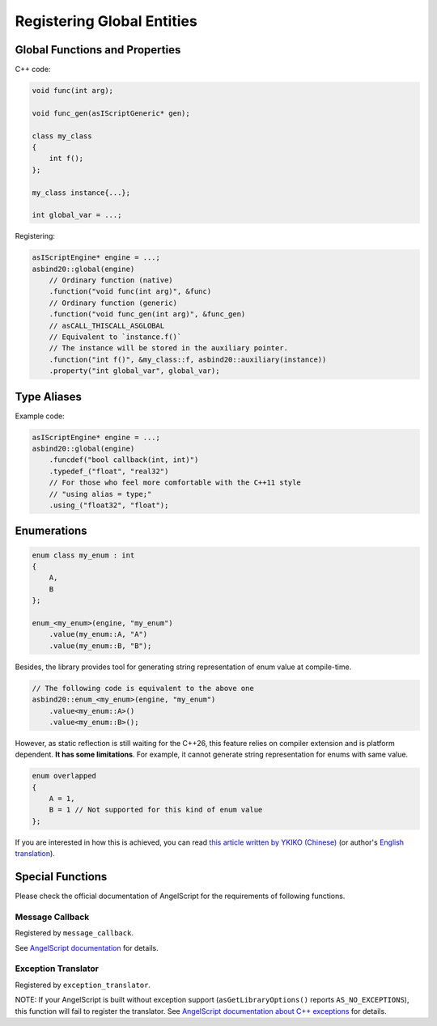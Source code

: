 Registering Global Entities
===========================

Global Functions and Properties
-------------------------------

C++ code:

.. code-block:: c++

    void func(int arg);

    void func_gen(asIScriptGeneric* gen);

    class my_class
    {
        int f();
    };

    my_class instance{...};

    int global_var = ...;

Registering:

.. code-block:: c++

    asIScriptEngine* engine = ...;
    asbind20::global(engine)
        // Ordinary function (native)
        .function("void func(int arg)", &func)
        // Ordinary function (generic)
        .function("void func_gen(int arg)", &func_gen)
        // asCALL_THISCALL_ASGLOBAL
        // Equivalent to `instance.f()`
        // The instance will be stored in the auxiliary pointer.
        .function("int f()", &my_class::f, asbind20::auxiliary(instance))
        .property("int global_var", global_var);

Type Aliases
------------

.. doxygenclass:: asbind20::global
    :members: funcdef, typedef_, using_

Example code:

.. code-block:: c++

    asIScriptEngine* engine = ...;
    asbind20::global(engine)
        .funcdef("bool callback(int, int)")
        .typedef_("float", "real32")
        // For those who feel more comfortable with the C++11 style
        // "using alias = type;"
        .using_("float32", "float");

Enumerations
------------

.. code-block:: c++

    enum class my_enum : int
    {
        A,
        B
    };

    enum_<my_enum>(engine, "my_enum")
        .value(my_enum::A, "A")
        .value(my_enum::B, "B");

Besides, the library provides tool for generating string representation of enum value at compile-time.

.. code-block:: c++

    // The following code is equivalent to the above one
    asbind20::enum_<my_enum>(engine, "my_enum")
        .value<my_enum::A>()
        .value<my_enum::B>();

However, as static reflection is still waiting for the C++26, this feature relies on compiler extension and is platform dependent. **It has some limitations**. For example, it cannot generate string representation for enums with same value.

.. code-block:: c++

    enum overlapped
    {
        A = 1,
        B = 1 // Not supported for this kind of enum value
    };

If you are interested in how this is achieved, you can read `this article written by YKIKO (Chinese) <https://zhuanlan.zhihu.com/p/680412313>`_
(or author's `English translation <https://ykiko.me/en/articles/680412313/>`_).

Special Functions
-----------------

Please check the official documentation of AngelScript for the requirements of following functions.

Message Callback
~~~~~~~~~~~~~~~~

Registered by ``message_callback``.

.. doxygenclass:: asbind20::global
    :members: message_callback

See `AngelScript documentation <https://www.angelcode.com/angelscript/sdk/docs/manual/doc_compile_script.html#doc_compile_script_msg>`_ for details.

Exception Translator
~~~~~~~~~~~~~~~~~~~~

Registered by ``exception_translator``.

.. doxygenclass:: asbind20::global
    :members: exception_translator

NOTE: If your AngelScript is built without exception support (``asGetLibraryOptions()`` reports ``AS_NO_EXCEPTIONS``), this function will fail to register the translator.
See `AngelScript documentation about C++ exceptions <https://www.angelcode.com/angelscript/sdk/docs/manual/doc_cpp_exceptions.html>`_ for details.
